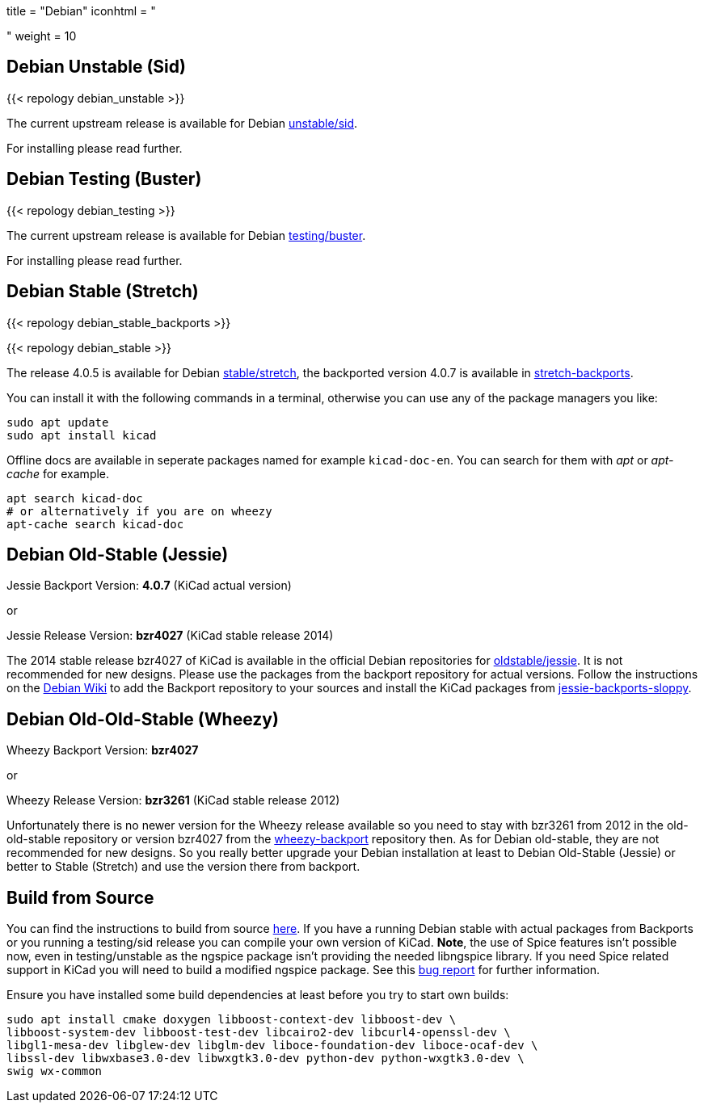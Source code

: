+++
title = "Debian"
iconhtml = "<div class='fl-debian'></div>"
weight = 10
+++

== Debian Unstable (Sid)

{{< repology debian_unstable >}}


The current upstream release is available for Debian
https://packages.debian.org/sid/kicad[unstable/sid].

For installing please read further.

== Debian Testing (Buster)

{{< repology debian_testing >}}

The current upstream release is available for Debian
https://packages.debian.org/testing/kicad[testing/buster].

For installing please read further.

== Debian Stable (Stretch)

{{< repology debian_stable_backports >}}

{{< repology debian_stable >}}

The release 4.0.5 is available for Debian
https://packages.debian.org/stretch/kicad[stable/stretch], the backported
version 4.0.7 is available in
https://packages.debian.org/stretch-backports/kicad[stretch-backports].

You can install it with the following commands in a terminal, otherwise you can
use any of the package managers you like:

[source,bash]
sudo apt update
sudo apt install kicad

Offline docs are available in seperate packages named for example
`kicad-doc-en`. You can search for them with _apt_ or _apt-cache_ for example.

[source.bash]
apt search kicad-doc
# or alternatively if you are on wheezy
apt-cache search kicad-doc

== Debian Old-Stable (Jessie)

Jessie Backport Version: *4.0.7* (KiCad actual version)

or

Jessie Release Version: *bzr4027* (KiCad stable release 2014)

The 2014 stable release bzr4027 of KiCad is available in the official Debian
repositories for https://packages.debian.org/jessie/kicad[oldstable/jessie].
It is not recommended for new designs. Please use the packages from the
backport repository for actual versions. Follow the instructions on the
https://wiki.debian.org/Backports[Debian Wiki] to add the Backport repository
to your sources and install the KiCad packages from
https://packages.debian.org/jessie-backports-sloppy/kicad[jessie-backports-sloppy].

== Debian Old-Old-Stable (Wheezy)

Wheezy Backport Version: *bzr4027*

or

Wheezy Release Version: *bzr3261* (KiCad stable release 2012)

Unfortunately there is no newer version for the Wheezy release available so you
need to stay with bzr3261 from 2012 in the old-old-stable repository or version
bzr4027 from the
https://packages.debian.org/wheezy-backports/kicad[wheezy-backport] repository
then. As for Debian old-stable, they are not recommended for new designs. So
you really better upgrade your Debian installation at least to Debian
Old-Stable (Jessie) or better to Stable (Stretch) and use the version there
from backport.

== Build from Source
You can find the instructions to build from source
link:http://docs.kicad-pcb.org/doxygen/md_Documentation_development_compiling.html#build_linux[here].
If you have a running Debian stable with actual packages from Backports or you
running a testing/sid release you can compile your own version of KiCad. *Note*,
the use of Spice features isn't possible now, even in testing/unstable as
the ngspice package isn't providing the needed libngspice library. If you need
Spice related support in KiCad you will need to build a modified ngspice
package. See this link:https://bugs.debian.org/834335[bug report] for
further information.

Ensure you have installed some build dependencies at least before you try to
start own builds:

[source.bash]
sudo apt install cmake doxygen libboost-context-dev libboost-dev \
libboost-system-dev libboost-test-dev libcairo2-dev libcurl4-openssl-dev \
libgl1-mesa-dev libglew-dev libglm-dev liboce-foundation-dev liboce-ocaf-dev \
libssl-dev libwxbase3.0-dev libwxgtk3.0-dev python-dev python-wxgtk3.0-dev \
swig wx-common
